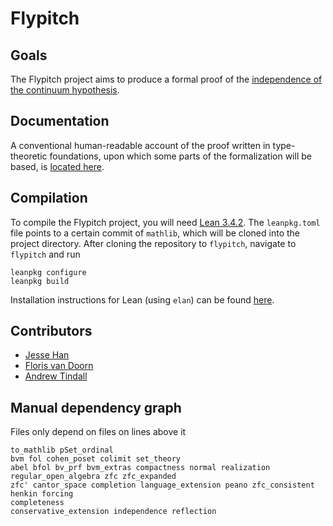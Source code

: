 * Flypitch
** Goals
The Flypitch project aims to produce a formal proof of the [[https://en.wikipedia.org/wiki/Continuum_hypothesis#Independence_from_ZFC][independence of the continuum hypothesis]].
** Documentation
A conventional human-readable account of the proof written in type-theoretic foundations, upon which some parts of the formalization will be based, is [[https://www.github.com/flypitch/flypitch-notes/][located here]].
** Compilation
To compile the Flypitch project, you will need [[https://leanprover.github.io/][Lean 3.4.2]]. The ~leanpkg.toml~ file points to a certain commit of ~mathlib~, which will be cloned into the project directory. After cloning the repository to ~flypitch~, navigate to ~flypitch~ and run
#+BEGIN_SRC
leanpkg configure
leanpkg build
#+END_SRC

Installation instructions for Lean (using ~elan~) can be found [[https://github.com/leanprover-community/mathlib/blob/master/docs/elan.md][here]].

** Contributors
 - [[https://www.pitt.edu/~jmh288][Jesse Han]]
 - [[http://florisvandoorn.com/][Floris van Doorn]]
 - [[https://github.com/AlmostNever][Andrew Tindall]]

** Manual dependency graph
Files only depend on files on lines above it
#+BEGIN_SRC
to_mathlib pSet_ordinal
bvm fol cohen_poset colimit set_theory
abel bfol bv_prf bvm_extras compactness normal realization regular_open_algebra zfc zfc_expanded
zfc' cantor_space completion language_extension peano zfc_consistent
henkin forcing
completeness
conservative_extension independence reflection
#+END_SRC
